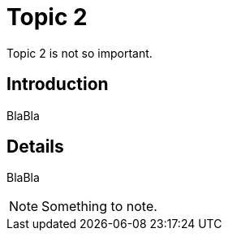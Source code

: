 = Topic 2
:iconsdir: ../images/icons

Topic 2 is not so important.


== Introduction

BlaBla

== Details

BlaBla

NOTE: Something to note.